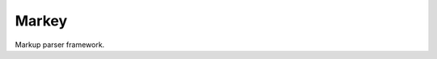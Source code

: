 Markey |build-status|
=====================

Markup parser framework.

.. |build-status| image:: https://travis-ci.org/EnTeQuAk/markey.svg?branch=master
   :target: https://travis-ci.org/EnTeQuAk/markey
